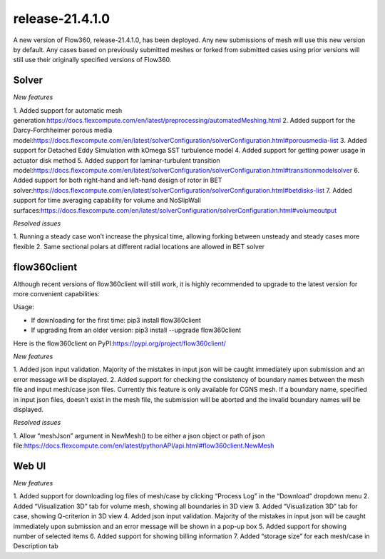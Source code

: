 .. _release-21.4.1.0:

release-21.4.1.0
=================

A new version of Flow360, release-21.4.1.0, has been deployed. Any
new submissions of mesh will use this new version by default. Any
cases based on previously submitted meshes or forked from submitted
cases using prior versions will still use their originally specified
versions of Flow360.
   
Solver
------
 
*New features*

1. Added support for automatic mesh
generation:\ https://docs.flexcompute.com/en/latest/preprocessing/automatedMeshing.html
2. Added support for the Darcy-Forchheimer porous media
model:\ https://docs.flexcompute.com/en/latest/solverConfiguration/solverConfiguration.html#porousmedia-list
3. Added support for Detached Eddy Simulation with kOmega SST
turbulence model
4. Added support for getting power usage in actuator disk method
5. Added support for laminar-turbulent transition
model:\ https://docs.flexcompute.com/en/latest/solverConfiguration/solverConfiguration.html#transitionmodelsolver
6. Added support for both right-hand and left-hand design of rotor in
BET
solver:\ https://docs.flexcompute.com/en/latest/solverConfiguration/solverConfiguration.html#betdisks-list
7. Added support for time averaging capability for volume and
NoSlipWall surfaces:\ https://docs.flexcompute.com/en/latest/solverConfiguration/solverConfiguration.html#volumeoutput

*Resolved issues*

1. Running a steady case won’t increase the physical time, allowing
forking between unsteady and steady cases more flexible
2. Same sectional polars at different radial locations are allowed in
BET solver

flow360client
-------------

Although recent versions of flow360client will still work, it is
highly recommended to upgrade to the latest version for more
convenient capabilities:

Usage:

- If downloading for the first time: pip3 install flow360client
- If upgrading from an older version: pip3 install --upgrade flow360client
Here is the flow360client on
PyPI:\ https://pypi.org/project/flow360client/\ 

*New features*

1. Added json input validation. Majority of the mistakes in input
json will be caught immediately upon submission and an error message
will be displayed.
2. Added support for checking the consistency of boundary names
between the mesh file and input mesh/case json files. Currently this
feature is only available for CGNS mesh. If a boundary name,
specified in input json files, doesn’t exist in the mesh file, the
submission will be aborted and the invalid boundary names will be
displayed.

*Resolved issues*

1. Allow “meshJson” argument in NewMesh() to be either a json object
or path of json
file:\ https://docs.flexcompute.com/en/latest/pythonAPI/api.html#flow360client.NewMesh

Web UI
------

*New features*

1. Added support for downloading log files of mesh/case by clicking
“Process Log” in the “Download” dropdown menu
2. Added “Visualization 3D” tab for volume mesh, showing all
boundaries in 3D view
3. Added “Visualization 3D” tab for case, showing Q-criterion in 3D
view
4. Added json input validation. Majority of the mistakes in input
json will be caught immediately upon submission and an error message
will be shown in a pop-up box
5. Added support for showing number of selected items
6. Added support for showing billing information
7. Added “storage size” for each mesh/case in Description tab
